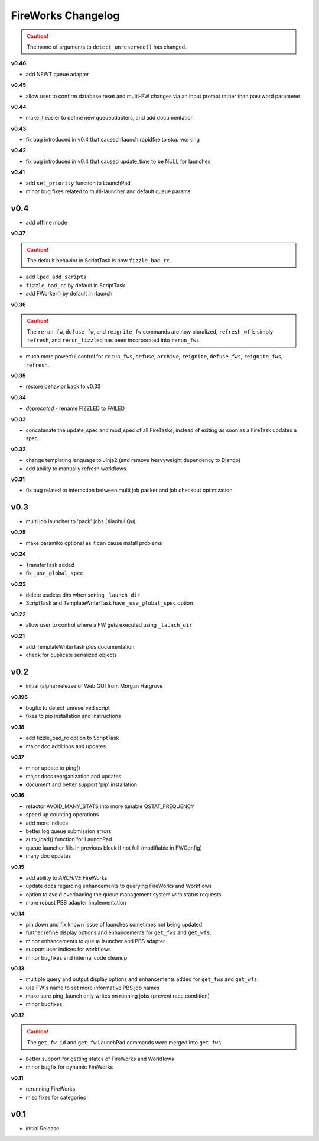 ===================
FireWorks Changelog
===================

.. caution:: The name of arguments to ``detect_unreserved()`` has changed.

**v0.46**

* add NEWT queue adapter

**v0.45**

* allow user to confirm database reset and multi-FW changes via an input prompt rather than password parameter

**v0.44**

* make it easier to define new queueadapters, and add documentation

**v0.43**

* fix bug introduced in v0.4 that caused rlaunch rapidfire to stop working

**v0.42**

* fix bug introduced in v0.4 that caused update_time to be NULL for launches

**v0.41**

* add ``set_priority`` function to LaunchPad
* minor bug fixes related to multi-launcher and default queue params

v0.4
----

* add offline mode

**v0.37**

.. caution:: The default behavior in ScriptTask is now ``fizzle_bad_rc``.

* add ``lpad add_scripts``
* ``fizzle_bad_rc`` by default in ScriptTask
* add FWorker() by default in rlaunch


**v0.36**

.. caution:: The ``rerun_fw``, ``defuse_fw``, and ``reignite_fw`` commands are now pluralized, ``refresh_wf`` is simply ``refresh``, and ``rerun_fizzled`` has been incorporated into ``rerun_fws``.

* much more powerful control for ``rerun_fws``, ``defuse``, ``archive``, ``reignite``, ``defuse_fws``, ``reignite_fws``, ``refresh``.

**v0.35**

* restore behavior back to v0.33

**v0.34**

* *deprecated* - rename FIZZLED to FAILED

**v0.33**

* concatenate the update_spec and mod_spec of all FireTasks, instead of exiting as soon as a FireTask updates a spec.

**v0.32**

* change templating language to Jinja2 (and remove heavyweight dependency to Django)
* add ability to manually refresh workflows

**v0.31**

* fix bug related to interaction between multi job packer and job checkout optimization


v0.3
----

* multi job launcher to 'pack' jobs (Xiaohui Qu)

**v0.25**

* make paramiko optional as it can cause install problems

**v0.24**

* TransferTask added
* fix ``_use_global_spec``

**v0.23**

* delete useless dirs when setting ``_launch_dir``
* ScriptTask and TemplateWriterTask have ``_use_global_spec`` option

**v0.22**

* allow user to control where a FW gets executed using ``_launch_dir``

**v0.21**

* add TemplateWriterTask plus documentation
* check for duplicate serialized objects

v0.2
----

* initial (alpha) release of Web GUI from Morgan Hargrove

**v0.196**

* bugfix to detect_unreserved script
* fixes to pip installation and instructions

**v0.18**

* add fizzle_bad_rc option to ScriptTask
* major doc additions and updates

**v0.17**

* minor update to ping()
* major docs reorganization and updates
* document and better support 'pip' installation

**v0.16**

* refactor AVOID_MANY_STATS into more tunable QSTAT_FREQUENCY
* speed up counting operations
* add more indices
* better log queue submission errors
* auto_load() function for LaunchPad
* queue launcher fills in previous block if not full (modifiable in FWConfig)
* many doc updates

**v0.15**

* add ability to *ARCHIVE* FireWorks
* update docs regarding enhancements to querying FireWorks and Workflows
* option to avoid overloading the queue management system with status requests
* more robust PBS adapter implementation

**v0.14**

* pin down and fix known issue of launches sometimes not being updated
* further refine display options and enhancements for ``get_fws`` and ``get_wfs``.
* minor enhancements to queue launcher and PBS adapter
* support user indices for workflows
* minor bugfixes and internal code cleanup

**v0.13**

* multiple query and output display options and enhancements added for ``get_fws`` and ``get_wfs``.
* use FW's name to set more informative PBS job names
* make sure ping_launch only writes on running jobs (prevent race condition)
* minor bugfixes

**v0.12**

.. caution:: The ``get_fw_id`` and ``get_fw`` LaunchPad commands were merged into ``get_fws``.

* better support for getting states of FireWorks and Workflows
* minor bugfix for dynamic FireWorks

**v0.11**

* rerunning FireWorks
* misc fixes for categories

v0.1
----

* initial Release